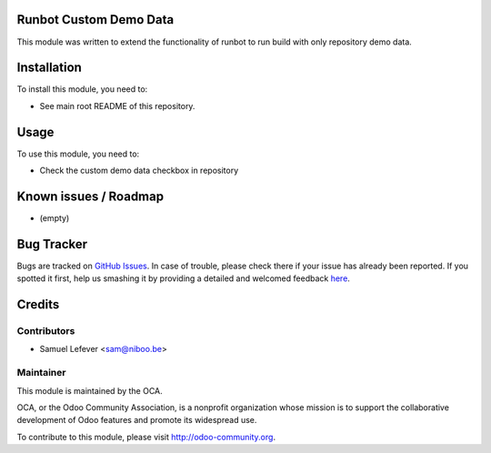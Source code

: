 .. image:: https://img.shields.io/badge/licence-AGPL--3-blue.svg
    :alt: License: AGPL-3

Runbot Custom Demo Data
=======================

This module was written to extend the functionality of runbot to run build with
only repository demo data.

Installation
============

To install this module, you need to:

* See main root README of this repository.

Usage
=====

To use this module, you need to:

* Check the custom demo data checkbox in repository


Known issues / Roadmap
======================

* (empty)

Bug Tracker
===========

Bugs are tracked on `GitHub Issues <https://github.com/OCA/runbot-addons/issues>`_.
In case of trouble, please check there if your issue has already been reported.
If you spotted it first, help us smashing it by providing a detailed and welcomed feedback
`here <https://github.com/OCA/runbot-addons/issues/new?body=module:%20runbot_pylint%0Aversion:%208.0%0A%0A**Steps%20to%20reproduce**%0A-%20...%0A%0A**Current%20behavior**%0A%0A**Expected%20behavior**>`_.


Credits
=======

Contributors
------------

* Samuel Lefever <sam@niboo.be>

Maintainer
----------

.. image:: https://odoo-community.org/logo.png
   :alt: Odoo Community Association
   :target: https://odoo-community.org

This module is maintained by the OCA.

OCA, or the Odoo Community Association, is a nonprofit organization whose
mission is to support the collaborative development of Odoo features and
promote its widespread use.

To contribute to this module, please visit http://odoo-community.org.

